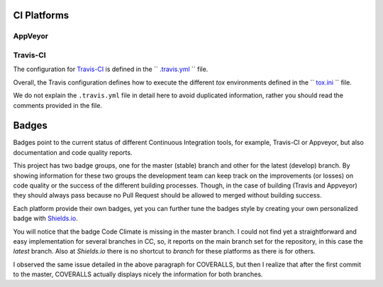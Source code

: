 CI Platforms
------------

AppVeyor
~~~~~~~~

Travis-CI
~~~~~~~~~

The configuration for `Travis-CI`_ is defined in the `` `.travis.yml`_ `` file.

Overall, the Travis configuration defines how to execute the different `tox` environments defined in the `` `tox.ini`_ `` file.

We do not explain the ``.travis.yml`` file in detail here to avoid duplicated information, rather you should read the comments provided in the file.

Badges
------

Badges point to the current status of different Continuous Integration tools, for example, Travis-CI or Appveyor, but also documentation and code quality reports.

This project has two badge groups, one for the master (stable) branch and other for the latest (develop) branch. By showing information for these two groups the development team can keep track on the improvements (or losses) on code quality or the success of the different building processes. Though, in the case of building (Travis and Appveyor) they should always pass because no Pull Request should be allowed to merged without building success.

Each platform provide their own badges, yet you can further tune the badges style by creating your own personalized badge with `Shields.io`_.

You will notice that the badge Code Climate is missing in the master branch. I could not find yet a straightforward and easy implementation for several branches in CC, so, it reports on the main branch set for the repository, in this case the *latest* branch. Also at `Shields.io` there is no shortcut to *branch* for these platforms as there is for others.

I observed the same issue detailed in the above paragraph for COVERALLS, but then I realize that after the first commit to the master, COVERALLS actually displays nicely the information for both branches.

.. _Travis-CI: https://travis-ci.org
.. _.travis.yml: https://github.com/joaomcteixeira/python-project-skeleton/blob/latest/.travis.yml
.. _tox: https://tox.readthedocs.io/en/latest/
.. _tox.ini: https://github.com/joaomcteixeira/python-project-skeleton/blob/latest/tox.ini
.. _Shields.io: https://shields.io/


